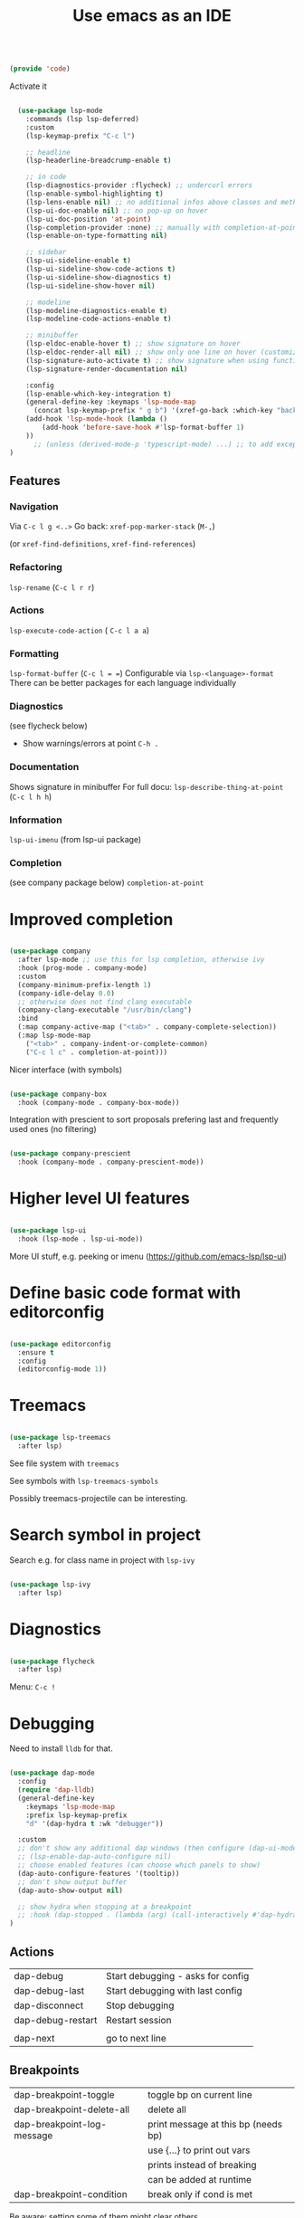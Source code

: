 #+TITLE: Use emacs as an IDE
#+PROPERTY: header-args:emacs-lisp :tangle ~/.emacs.d/lisp/code.el
#+PROPERTY: header-args :mkdirp yes

#+begin_src emacs-lisp
  
  (provide 'code)
  
#+end_src

Activate it

#+begin_src emacs-lisp

  (use-package lsp-mode
    :commands (lsp lsp-deferred)
    :custom
    (lsp-keymap-prefix "C-c l")

    ;; headline
    (lsp-headerline-breadcrump-enable t)

    ;; in code
    (lsp-diagnostics-provider :flycheck) ;; undercurl errors
    (lsp-enable-symbol-highlighting t)
    (lsp-lens-enable nil) ;; no additional infos above classes and methods
    (lsp-ui-doc-enable nil) ;; no pop-up on hover 
    (lsp-ui-doc-position 'at-point)
    (lsp-completion-provider :none) ;; manually with completion-at-point
    (lsp-enable-on-type-formatting nil)

    ;; sidebar
    (lsp-ui-sideline-enable t)
    (lsp-ui-sideline-show-code-actions t)
    (lsp-ui-sideline-show-diagnostics t)
    (lsp-ui-sideline-show-hover nil)

    ;; modeline
    (lsp-modeline-diagnostics-enable t)
    (lsp-modeline-code-actions-enable t)

    ;; minibuffer
    (lsp-eldoc-enable-hover t) ;; show signature on hover
    (lsp-eldoc-render-all nil) ;; show only one line on hover (customize with lsp-ui)
    (lsp-signature-auto-activate t) ;; show signature when using function
    (lsp-signature-render-documentation nil) 

    :config
    (lsp-enable-which-key-integration t)
    (general-define-key :keymaps 'lsp-mode-map
      (concat lsp-keymap-prefix " g b") '(xref-go-back :which-key "back"))
    (add-hook 'lsp-mode-hook (lambda ()
        (add-hook 'before-save-hook #'lsp-format-buffer 1)
    ))
      ;; (unless (derived-mode-p 'typescript-mode) ...) ;; to add exception
)

#+end_src

** Features

*** Navigation
Via ~C-c l g <..>~
Go back: ~xref-pop-marker-stack~ (~M-,~)

(or ~xref-find-definitions~, ~xref-find-references~)                              

*** Refactoring
~lsp-rename~ (~C-c l r r~)

*** Actions
~lsp-execute-code-action~ ( ~C-c l a a~)

*** Formatting
~lsp-format-buffer~ (~C-c l = =~)
Configurable via ~lsp-<language>-format~
There can be better packages for each language individually

*** Diagnostics
(see flycheck below)
- Show warnings/errors at point ~C-h .~

*** Documentation
Shows signature in minibuffer
For full docu: ~lsp-describe-thing-at-point~ (~C-c l h h~)

*** Information
~lsp-ui-imenu~ (from lsp-ui package)

*** Completion
(see company package below)
 ~completion-at-point~

* Improved completion

#+begin_src emacs-lisp
  
  (use-package company
    :after lsp-mode ;; use this for lsp completion, otherwise ivy
    :hook (prog-mode . company-mode)
    :custom
    (company-minimum-prefix-length 1)
    (company-idle-delay 0.0)
    ;; otherwise does not find clang executable
    (company-clang-executable "/usr/bin/clang")
    :bind
    (:map company-active-map ("<tab>" . company-complete-selection))
    (:map lsp-mode-map
      ("<tab>" . company-indent-or-complete-common)
      ("C-c l c" . completion-at-point)))
  
#+end_src

Nicer interface (with symbols)
#+begin_src emacs-lisp
  
  (use-package company-box
    :hook (company-mode . company-box-mode))
  
#+end_src

Integration with prescient to sort proposals prefering last and frequently used ones (no filtering)
#+begin_src emacs-lisp
  
  (use-package company-prescient
    :hook (company-mode . company-prescient-mode))
  
#+end_src

* Higher level UI features

#+begin_src emacs-lisp
  
    (use-package lsp-ui
      :hook (lsp-mode . lsp-ui-mode))
  
#+end_src

More UI stuff, e.g. peeking or imenu (https://github.com/emacs-lsp/lsp-ui)

* Define basic code format with editorconfig

#+begin_src emacs-lisp

  (use-package editorconfig
    :ensure t
    :config
    (editorconfig-mode 1))

#+end_src

* Treemacs

#+begin_src emacs-lisp
  
  (use-package lsp-treemacs
    :after lsp)
  
#+end_src

See file system with ~treemacs~

See symbols with ~lsp-treemacs-symbols~

Possibly treemacs-projectile can be interesting.

* Search symbol in project

Search e.g. for class name in project with ~lsp-ivy~

#+begin_src emacs-lisp
  
  (use-package lsp-ivy
    :after lsp)
  
#+end_src

* Diagnostics

#+begin_src emacs-lisp

  (use-package flycheck
    :after lsp)

#+end_src

Menu: =C-c !=

* Debugging

Need to install =lldb= for that.

#+begin_src emacs-lisp
  
  (use-package dap-mode
    :config
    (require 'dap-lldb)
    (general-define-key
      :keymaps 'lsp-mode-map
      :prefix lsp-keymap-prefix
      "d" '(dap-hydra t :wk "debugger"))
  
    :custom
    ;; don't show any additional dap windows (then configure (dap-ui-mode 1) for minimal features)
    ;; (lsp-enable-dap-auto-configure nil)
    ;; choose enabled features (can choose which panels to show)
    (dap-auto-configure-features '(tooltip))
    ;; don't show output buffer
    (dap-auto-show-output nil)
  
    ;; show hydra when stopping at a breakpoint
    ;; :hook (dap-stopped . (lambda (arg) (call-interactively #'dap-hydra)))
  )
  
#+end_src

** Actions
| dap-debug                  | Start debugging - asks for config   |
| dap-debug-last             | Start debugging with last config    |
| dap-disconnect             | Stop debugging                      |
| dap-debug-restart          | Restart session                     |
|                            |                                     |
| dap-next                   | go to next line                     |

** Breakpoints
| dap-breakpoint-toggle      | toggle bp on current line           |
| dap-breakpoint-delete-all  | delete all                          |
| dap-breakpoint-log-message | print message at this bp (needs bp) |
|                            | use {...} to print out vars         |
|                            | prints instead of breaking          |
|                            | can be added at runtime             |
| dap-breakpoint-condition   | break only if cond is met           |
Be aware: setting some of them might clear others

** Views
*** Additional panels / buffers
| dap-ui-breakpoints     | Breakpoints                                         |
| dap-ui-locals          | Local variables                                     |
| dap-ui-expressions     | Watched expressions                                 |
| dap-ui-sessions        | Active sessions with stacktrace                     |
| dap-go-to-ouput-buffer | Program output                                      |
| dap-tooltip-at-point   | show value of var at point (needs dap-tooltip-mode) |
| dap-ui-repl            | Start REPL or current language at current point     |

*** Watch expressions
| dap-ui-expressions-add    | watch a variable                                |
| dap-ui-expressions-remove | remove watch                                    |

** Create a debug template
=dap-register-debug-template=
#+begin_src emacs-lisp :tangle no
  
  (dap-register-debug-template
    "LLDB::Run"
    (list :type "lldb-vscode"
          :request "launch"
          :program nil
          :cwd nil))
  
#+end_src
Paste into =debug.el= in root of project folder

** Keybindings
=dap-hydra= pulls up keybinding menu

* Specific language
You need to install the language server for the particular language you use, have a look at https://emacs-lsp.github.io/lsp-mode/page/languages/

** C++

#+begin_src emacs-lisp
  
  (add-hook 'c++-mode-hook #'lsp)
  (add-hook 'c-mode-hook #'lsp)
  (add-to-list 'auto-mode-alist '("\\.ino\\'" . c++-mode))
  (add-to-list 'auto-mode-alist '("\\.tpp\\'" . c++-mode))
  (add-to-list 'auto-mode-alist '("\\.h\\'" . c++-mode))
  ;; (setq c-default-style "stroustrup")
  
  ;; for dap-mode
  (customize-set-variable 'dap-lldb-debug-program '("/usr/bin/lldb-vscode-10"))
  ;;; ask user for executable to debug if not specified explicitly (c++)
  (customize-set-variable 'dap-lldb-debugged-program-function (lambda () (read-file-name "Select file to debug.")))

#+end_src

Helpful Commands
| flycheck-copy-errors-as-kill | C-c ! C-w | Copy all messages of errors at point            |
| projectile-find-other-file   | C-p p a   | Switch between header and source file           |
| find-file-at-point           | g f       | Open file at point                              |
| c-indent-exp                 | C-M-q     | Indent content of single parenthetical grouping |
|                              |           | Position point before beginning of grouping     |
| goto-last-change             | g ;       | go to last change in current buffer             |
| goto-last-change-reverse     | g ,       | go to next change in current buffer             |

My own build menu
#+begin_src emacs-lisp
  
  (general-create-definer ec/cmake
    :keymaps '(cmake-mode-map c++-mode-map c-mode-map)
    :prefix "C-c m")
  
  (ec/cmake
   "" '(:ignore t :which-key "cmake")
   "c" '(me/c++/configure :which-key "configure")
   "i" '(me/c++/install :which-key "install dependencies")
   "m" '(me/c++/build :which-key "make")
   "t" '(me/c++/test :which-key "test"))
  
  (defun me/c++/configure ()
    "Generate build system"
    (interactive)
    (if (me/uses-conan-p) (me/c++/install))
    (me/run-command-in-project-root "cmake -S . -B build"))
  
  (defun me/uses-conan-p ()
    (file-exists-p (concat (me/project-root) "conanfile.txt")))
  
  (defun me/c++/install ()
    "Install dependencies via conan"
    (interactive)
    (me/run-command-in-project-root "conan install --install-folder build ."))
  
  (defun me/c++/build ()
    "Build project and create compile_commands.json"
    (interactive)
    (me/run-command-in-project-root "cmake -DCMAKE_EXPORT_COMPILE_COMMANDS=YES --build build"))
  
  (defun me/c++/test ()
    "Run tests in project"
    (interactive)
    (me/run-command-in-project-root "cmake --build build --target test"))
  
  (defun me/run-command-in-project-root (command)
    "Run command in project root"
    (let ((default-directory (me/project-root)))
      (shell-command command)))
  
  (defun me/project-root ()
    "Return the current project root when applicable or nil."
    (when-let (project (project-current))
      (project-root project)))
  
#+end_src

*** Language server

Currently I use clangd - just install it, no config needed

#+begin_src emacs-lisp

  (use-package clang-format)
    
#+end_src

** Rust
https://robert.kra.hn/posts/2021-02-07_rust-with-emacs/

Language-server: rust-analyzer, install via
#+begin_src shell
  rustup component add rust-analyzer
#+end_src

#+begin_src emacs-lisp

  (use-package rust-mode)

  #+end_src

Rustic commands under ~C-c C-c~ or show them in extra buffer with ~C-c C-p~
Add/remove/update dependencies with ~rustic-cargo-...~
Others commands: ~rustic-cargo-...~ and ~lsp-rust...~

Possibly interesting: Show analyzer status with ~lsp-rust-analyzer-status~

You can have inline-documentation
  
** Javascript

#+begin_src emacs-lisp

  (use-package typescript-mode
    :mode "\\.js\\'"
    :hook (typescript-mode . lsp))

#+end_src

Language server: Currently I use ts-ls (need to install typescript-language-server and typescript packages with =npm install -g typescript-language-server typescript=

** Elixir

Download latest release and unzip it in directory =~/bin/elixir-ls-v0.16.0/=
#+begin_src emacs-lisp

  (use-package elixir-mode
       :hook (elixir-mode . lsp)
       :custom (lsp-elixir-server-command '("~/bin/elixir-ls-v0.16.0/language_server.sh")))

#+end_src
